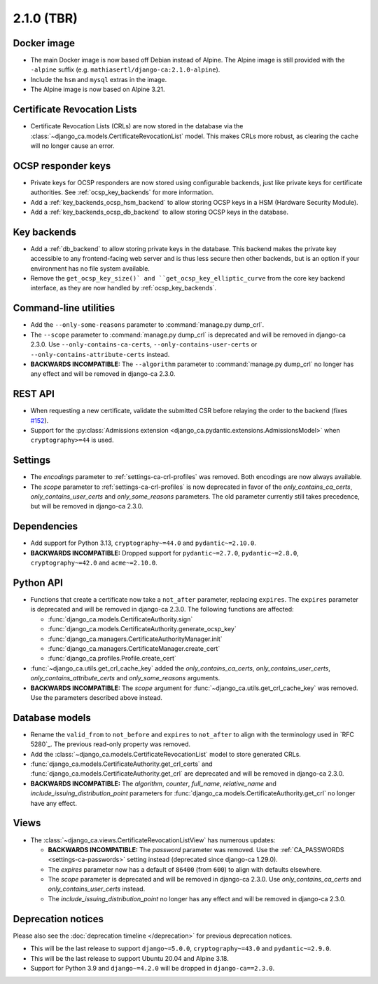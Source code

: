 ###########
2.1.0 (TBR)
###########

************
Docker image
************

* The main Docker image is now based off Debian instead of Alpine. The Alpine image is still provided with the
  ``-alpine`` suffix (e.g. ``mathiasertl/django-ca:2.1.0-alpine``).
* Include the ``hsm`` and ``mysql`` extras in the image.
* The Alpine image is now based on Alpine 3.21.

****************************
Certificate Revocation Lists
****************************

* Certificate Revocation Lists (CRLs) are now stored in the database via the
  :class:`~django_ca.models.CertificateRevocationList` model. This makes CRLs more robust, as clearing the
  cache will no longer cause an error.

*******************
OCSP responder keys
*******************

* Private keys for OCSP responders are now stored using configurable backends, just like private keys for
  certificate authorities. See :ref:`ocsp_key_backends` for more information.
* Add a :ref:`key_backends_ocsp_hsm_backend` to allow storing OCSP keys in a HSM (Hardware Security Module).
* Add a :ref:`key_backends_ocsp_db_backend` to allow storing OCSP keys in the database.

************
Key backends
************

* Add a :ref:`db_backend` to allow storing private keys in the database. This backend makes the private key
  accessible to any frontend-facing web server and is thus less secure then other backends, but is an
  option if your environment has no file system available.
* Remove the ``get_ocsp_key_size()` and ``get_ocsp_key_elliptic_curve`` from the core key backend interface,
  as they are now handled by :ref:`ocsp_key_backends`.

**********************
Command-line utilities
**********************

* Add the ``--only-some-reasons`` parameter to :command:`manage.py dump_crl`.
* The ``--scope`` parameter to :command:`manage.py dump_crl` is deprecated and will be removed in django-ca
  2.3.0. Use ``--only-contains-ca-certs``, ``--only-contains-user-certs`` or
  ``--only-contains-attribute-certs`` instead.
* **BACKWARDS INCOMPATIBLE:**  The ``--algorithm`` parameter to :command:`manage.py dump_crl` no longer has
  any effect and will be removed in django-ca 2.3.0.

********
REST API
********

* When requesting a new certificate, validate the submitted CSR before relaying the order to the backend
  (fixes `#152 <https://github.com/mathiasertl/django-ca/issues/152>`_).
* Support for the :py:class:`Admissions extension <django_ca.pydantic.extensions.AdmissionsModel>` when
  ``cryptography>=44`` is used.

********
Settings
********

* The `encodings` parameter to :ref:`settings-ca-crl-profiles` was removed. Both encodings are now always
  available.
* The `scope` parameter to :ref:`settings-ca-crl-profiles` is now deprecated in favor of the
  `only_contains_ca_certs`, `only_contains_user_certs` and `only_some_reasons` parameters. The old parameter
  currently still takes precedence, but will be removed in django-ca 2.3.0.

************
Dependencies
************

* Add support for Python 3.13, ``cryptography~=44.0`` and ``pydantic~=2.10.0``.
* **BACKWARDS INCOMPATIBLE:** Dropped support for ``pydantic~=2.7.0``, ``pydantic~=2.8.0``,
  ``cryptography~=42.0`` and ``acme~=2.10.0``.

**********
Python API
**********

* Functions that create a certificate now take a ``not_after`` parameter, replacing ``expires``. The
  ``expires`` parameter  is deprecated and will be removed in django-ca 2.3.0. The following functions are
  affected:

  * :func:`django_ca.models.CertificateAuthority.sign`
  * :func:`django_ca.models.CertificateAuthority.generate_ocsp_key`
  * :func:`django_ca.managers.CertificateAuthorityManager.init`
  * :func:`django_ca.managers.CertificateManager.create_cert`
  * :func:`django_ca.profiles.Profile.create_cert`

* :func:`~django_ca.utils.get_crl_cache_key` added the `only_contains_ca_certs`, `only_contains_user_certs`,
  `only_contains_attribute_certs` and `only_some_reasons` arguments.
* **BACKWARDS INCOMPATIBLE:** The `scope` argument for :func:`~django_ca.utils.get_crl_cache_key` was removed.
  Use the parameters described above instead.

***************
Database models
***************

* Rename the ``valid_from`` to ``not_before`` and ``expires`` to ``not_after`` to align with the terminology
  used in `RFC 5280`_. The previous read-only property was removed.
* Add the :class:`~django_ca.models.CertificateRevocationList` model to store generated CRLs.
* :func:`django_ca.models.CertificateAuthority.get_crl_certs` and
  :func:`django_ca.models.CertificateAuthority.get_crl` are deprecated and will be removed in django-ca 2.3.0.
* **BACKWARDS INCOMPATIBLE:** The `algorithm`, `counter`, `full_name`, `relative_name` and
  `include_issuing_distribution_point` parameters for :func:`django_ca.models.CertificateAuthority.get_crl`
  no longer have any effect.

*****
Views
*****

* The :class:`~django_ca.views.CertificateRevocationListView` has numerous updates:

  * **BACKWARDS INCOMPATIBLE:** The `password` parameter was removed. Use the
    :ref:`CA_PASSWORDS <settings-ca-passwords>` setting instead (deprecated since django-ca 1.29.0).
  * The `expires` parameter now has a default of ``86400`` (from ``600``) to align with defaults elsewhere.
  * The `scope` parameter is deprecated and will be removed in django-ca 2.3.0. Use `only_contains_ca_certs`
    and `only_contains_user_certs` instead.
  * The `include_issuing_distribution_point` no longer has any effect and will be removed in django-ca 2.3.0.

*******************
Deprecation notices
*******************

Please also see the :doc:`deprecation timeline </deprecation>` for previous deprecation notices.

* This will be the last release to support ``django~=5.0.0``, ``cryptography~=43.0`` and ``pydantic~=2.9.0``.
* This will be the last release to support Ubuntu 20.04 and Alpine 3.18.
* Support for Python 3.9 and ``django~=4.2.0`` will be dropped in ``django-ca==2.3.0``.
